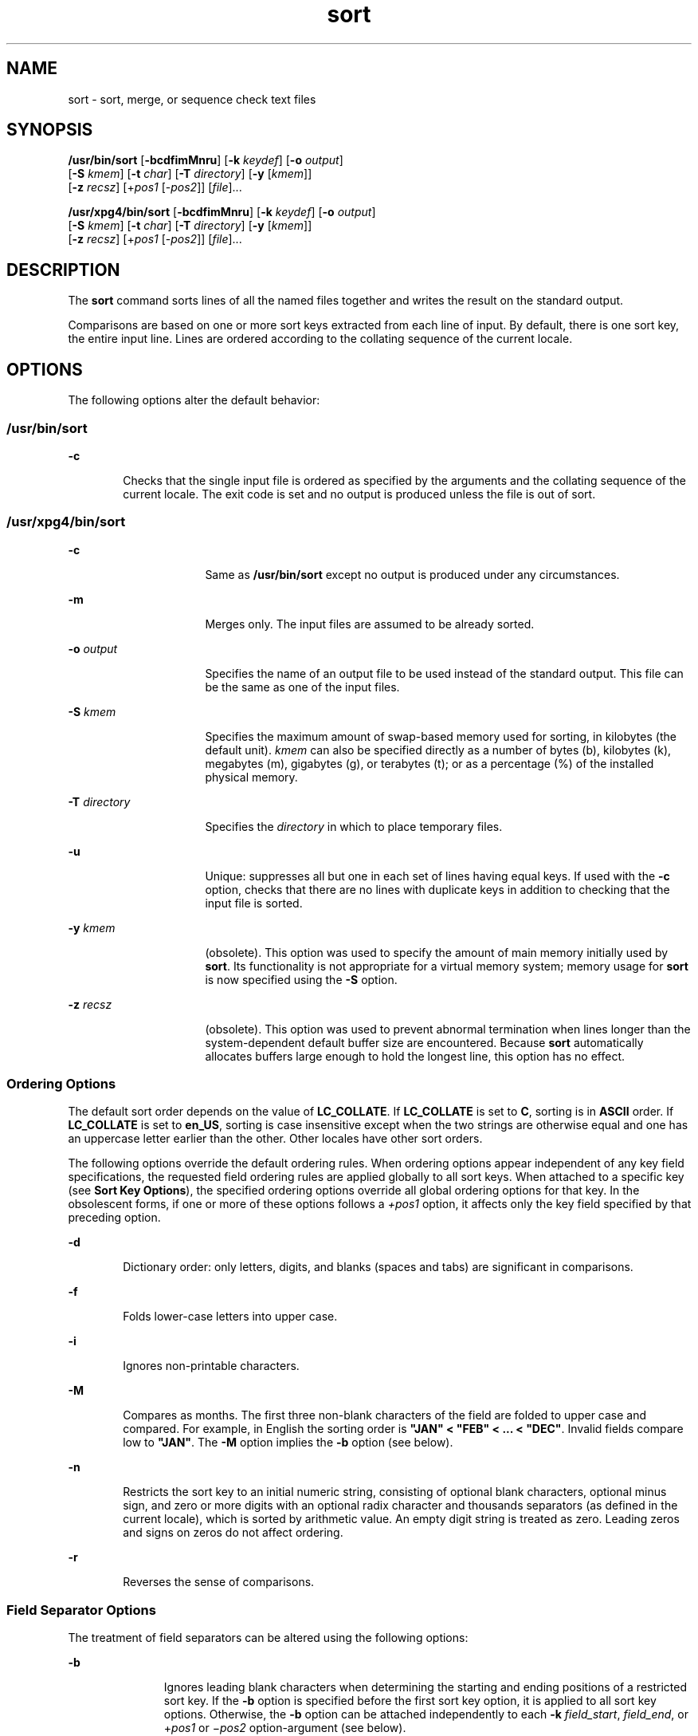 '\" te
.\" Copyright 1989 AT&T
.\" Copyright (c) 2001, Sun Microsystems, Inc.  All Rights Reserved
.\" Portions Copyright (c) 1992, X/Open Company Limited  All Rights Reserved
.\"
.\" Sun Microsystems, Inc. gratefully acknowledges The Open Group for
.\" permission to reproduce portions of its copyrighted documentation.
.\" Original documentation from The Open Group can be obtained online
.\" at http://www.opengroup.org/bookstore/.
.\"
.\" The Institute of Electrical and Electronics Engineers and The Open Group,
.\" have given us permission to reprint portions of their documentation.
.\"
.\" In the following statement, the phrase "this text" refers to portions
.\" of the system documentation.
.\"
.\" Portions of this text are reprinted and reproduced in electronic form in
.\" the Sun OS Reference Manual, from IEEE Std 1003.1, 2004 Edition, Standard
.\" for Information Technology -- Portable Operating System Interface (POSIX),
.\" The Open Group Base Specifications Issue 6, Copyright (C) 2001-2004 by the
.\" Institute of Electrical and Electronics Engineers, Inc and The Open Group.
.\" In the event of any discrepancy between these versions and the original
.\" IEEE and The Open Group Standard, the original IEEE and The Open Group
.\" Standard is the referee document.
.\"
.\" The original Standard can be obtained online at
.\" http://www.opengroup.org/unix/online.html.
.\"
.\" This notice shall appear on any product containing this material.
.\"
.\" CDDL HEADER START
.\"
.\" The contents of this file are subject to the terms of the
.\" Common Development and Distribution License (the "License").
.\" You may not use this file except in compliance with the License.
.\"
.\" You can obtain a copy of the license at usr/src/OPENSOLARIS.LICENSE
.\" or http://www.opensolaris.org/os/licensing.
.\" See the License for the specific language governing permissions
.\" and limitations under the License.
.\"
.\" When distributing Covered Code, include this CDDL HEADER in each
.\" file and include the License file at usr/src/OPENSOLARIS.LICENSE.
.\" If applicable, add the following below this CDDL HEADER, with the
.\" fields enclosed by brackets "[]" replaced with your own identifying
.\" information: Portions Copyright [yyyy] [name of copyright owner]
.\"
.\" CDDL HEADER END
.TH sort 1 "19 Nov 2001" "SunOS 5.11" "User Commands"
.SH NAME
sort \- sort, merge, or sequence check text files
.SH SYNOPSIS
.LP
.nf
\fB/usr/bin/sort\fR [\fB-bcdfimMnru\fR] [\fB-k\fR \fIkeydef\fR] [\fB-o\fR \fIoutput\fR]
     [\fB-S\fR \fIkmem\fR] [\fB-t\fR \fIchar\fR] [\fB-T\fR \fIdirectory\fR] [\fB-y\fR [\fIkmem\fR]]
     [\fB-z\fR \fIrecsz\fR] [+\fIpos1\fR [-\fIpos2\fR]] [\fIfile\fR]...
.fi

.LP
.nf
\fB/usr/xpg4/bin/sort\fR [\fB-bcdfimMnru\fR] [\fB-k\fR \fIkeydef\fR] [\fB-o\fR \fIoutput\fR]
     [\fB-S\fR \fIkmem\fR] [\fB-t\fR \fIchar\fR] [\fB-T\fR \fIdirectory\fR] [\fB-y\fR [\fIkmem\fR]]
     [\fB-z\fR \fIrecsz\fR] [+\fIpos1\fR [-\fIpos2\fR]] [\fIfile\fR]...
.fi

.SH DESCRIPTION
.sp
.LP
The
.B sort
command sorts lines of all the named files together and writes
the result on the standard output.
.sp
.LP
Comparisons are based on one or more sort keys extracted from each line of
input. By default, there is one sort key, the entire input line. Lines are
ordered according to the collating sequence of the current locale.
.SH OPTIONS
.sp
.LP
The following options alter the default behavior:
.SS "/usr/bin/sort"
.sp
.ne 2
.mk
.na
.B -c
.ad
.RS 6n
.rt
Checks that the single input file is ordered as specified by the arguments
and the collating sequence of the current locale. The exit code is set and no
output is produced unless the file is out of sort.
.RE

.SS "/usr/xpg4/bin/sort"
.sp
.ne 2
.mk
.na
.B -c
.ad
.RS 16n
.rt
Same as
.B /usr/bin/sort
except no output is produced under any
circumstances.
.RE

.sp
.ne 2
.mk
.na
.B -m
.ad
.RS 16n
.rt
Merges only. The input files are assumed to be already sorted.
.RE

.sp
.ne 2
.mk
.na
\fB-o\fR \fIoutput\fR
.ad
.RS 16n
.rt
Specifies the name of an output file to be used instead of the standard
output. This file can be the same as one of the input files.
.RE

.sp
.ne 2
.mk
.na
\fB-S\fR \fIkmem\fR
.ad
.RS 16n
.rt
Specifies the maximum amount of swap-based memory used for sorting, in
kilobytes (the default unit).
.I kmem
can also be specified directly as a
number of bytes (b), kilobytes (k), megabytes (m), gigabytes (g), or terabytes
(t); or as a percentage (%) of the installed physical memory.
.RE

.sp
.ne 2
.mk
.na
\fB-T\fR \fIdirectory\fR
.ad
.RS 16n
.rt
Specifies the
.I directory
in which to place temporary files.
.RE

.sp
.ne 2
.mk
.na
.B -u
.ad
.RS 16n
.rt
Unique: suppresses all but one in each set of lines having equal keys. If
used with the
.B -c
option, checks that there are no lines with duplicate
keys in addition to checking that the input file is sorted.
.RE

.sp
.ne 2
.mk
.na
\fB-y\fR \fIkmem\fR
.ad
.RS 16n
.rt
(obsolete). This option was used to specify the amount of main memory
initially used by
.BR sort .
Its functionality is not appropriate for a
virtual memory system; memory usage for
.B sort
is now specified using the
\fB-S\fR option.
.RE

.sp
.ne 2
.mk
.na
\fB-z\fR \fIrecsz\fR
.ad
.RS 16n
.rt
(obsolete). This option was used to prevent abnormal termination when lines
longer than the system-dependent default buffer size are encountered. Because
\fBsort\fR automatically allocates buffers large enough to hold the longest
line, this option has no effect.
.RE

.SS "Ordering Options"
.sp
.LP
The default sort order depends on the value of
.BR LC_COLLATE .
If
\fBLC_COLLATE\fR is set to
.BR C ,
sorting is in
.B ASCII
order. If
\fBLC_COLLATE\fR is set to
.BR en_US ,
sorting is case insensitive except
when the two strings are otherwise equal and one has an uppercase letter
earlier than the other. Other locales have other sort orders.
.sp
.LP
The following options override the default ordering rules. When ordering
options appear independent of any key field specifications, the requested
field ordering rules are applied globally to all sort keys. When attached to a
specific key (see
.BR "Sort Key Options" ),
the specified ordering options
override all global ordering options for that key. In the obsolescent forms,
if one or more of these options follows a
.I +pos1
option, it affects only
the key field specified by that preceding option.
.sp
.ne 2
.mk
.na
.B -d
.ad
.RS 6n
.rt
Dictionary order: only letters, digits, and blanks (spaces and tabs) are
significant in comparisons.
.RE

.sp
.ne 2
.mk
.na
\fB-f\fR
.ad
.RS 6n
.rt
Folds lower-case letters into upper case.
.RE

.sp
.ne 2
.mk
.na
.B -i
.ad
.RS 6n
.rt
Ignores non-printable characters.
.RE

.sp
.ne 2
.mk
.na
.B -M
.ad
.RS 6n
.rt
Compares as months. The first three non-blank characters of the field are
folded to upper case and compared. For example, in English the sorting order
is \fB"JAN" < "FEB" < .\|.\|. < "DEC"\fR. Invalid fields compare low to
\fB"JAN"\fR. The \fB-M\fR option implies the \fB-b\fR option (see below).
.RE

.sp
.ne 2
.mk
.na
.B -n
.ad
.RS 6n
.rt
Restricts the sort key to an initial numeric string, consisting of optional
blank characters, optional minus sign, and zero or more digits with an
optional radix character and thousands separators (as defined in the current
locale), which is sorted by arithmetic value.  An empty digit string is
treated as zero. Leading zeros and signs on zeros do not affect ordering.
.RE

.sp
.ne 2
.mk
.na
.B -r
.ad
.RS 6n
.rt
Reverses the sense of comparisons.
.RE

.SS "Field Separator Options"
.sp
.LP
The treatment of field separators can be altered using the following
options:
.sp
.ne 2
.mk
.na
.B -b
.ad
.RS 11n
.rt
Ignores leading blank characters when determining the starting and ending
positions of a restricted sort key. If the
.B -b
option is specified before
the first sort key option, it is applied to all sort key options. Otherwise,
the
.B -b
option can be attached independently to each
.BR -k
.IR field_start ,
.IR field_end ,
or +\fIpos1\fR or \(mi\fIpos2\fR
option-argument (see below).
.RE

.sp
.ne 2
.mk
.na
\fB-t\fR \fIchar\fR
.ad
.RS 11n
.rt
Use
.I char
as the field separator character.
.I char
is not considered
to be part of a field (although it can be included in a sort key).  Each
occurrence of
.I char
is significant (for example, \fI<char><char>\fR
delimits an empty field). If
.B -t
is not specified, blank characters are
used as default field separators; each maximal non-empty sequence of blank
characters that follows a non-blank character is a field separator.
.RE

.SS "Sort Key Options"
.sp
.LP
Sort keys can be specified using the options:
.sp
.ne 2
.mk
.na
\fB-k\fR \fIkeydef\fR
.ad
.RS 19n
.rt
The \fIkeydef\fR argument is a restricted sort key field definition. The
format of this definition is:
.sp
.in +2
.nf
\fB-k\fR \fIfield_start\fR [\fItype\fR] [\fB,\fIfield_end\fR [\fItype\fR] ]
.fi
.in -2
.sp

where:
.sp
.ne 2
.mk
.na
\fIfield_start\fR and \fIfield_end\fR
.ad
.sp .6
.RS 4n
define a key field restricted to a portion of the line.
.RE

.sp
.ne 2
.mk
.na
.I type
.ad
.sp .6
.RS 4n
is a modifier from the list of characters
.BR bdfiMnr .
The
.B b
modifier
behaves like the
.B -b
option, but applies only to the \fIfield_start\fR or
\fIfield_end\fR to which it is attached and characters within a field are
counted from the first non-blank character in the field. (This applies
separately to \fIfirst_character\fR and
.IR last_character .)
The other
modifiers behave like the corresponding options, but apply only to the key
field to which they are attached. They have this effect if specified with
\fIfield_start\fR, \fIfield_end\fR or both.  If any modifier is attached to a
\fIfield_start\fR or to a
.IR field_end ,
no option applies to either.
.RE

When there are multiple key fields, later keys are compared only after all
earlier keys compare equal. Except when the
.B -u
option is specified,
lines that otherwise compare equal are ordered as if none of the options
.BR -d ,
.BR -f ,
.BR -i ,
\fB-n\fR or \fB-k\fR were present (but with
\fB-r\fR still in effect, if it was specified) and with all bytes in the lines
significant to the comparison.
.sp
The notation:
.sp
.in +2
.nf
\fB-k\fR \fIfield_start\fR[\fItype\fR][\fB,\fIfield_end\fR[\fItype\fR]]
.fi
.in -2
.sp

defines a key field that begins at \fIfield_start\fR and ends at
\fIfield_end\fR inclusive, unless \fIfield_start\fR falls beyond the end of
the line or after
.IR field_end ,
in which case the key field is empty. A
missing \fIfield_end\fR means the last character of the line.
.sp
A field comprises a maximal sequence of non-separating characters and, in the
absence of option
.BR -t ,
any preceding field separator.
.sp
The \fIfield_start\fR portion of the \fIkeydef\fR option-argument has the
form:
.sp
.in +2
.nf
\fIfield_number\fR[\fB\&.\fIfirst_character\fR]
.fi
.in -2
.sp

Fields and characters within fields are numbered starting with 1.
\fIfield_number\fR and
.IR first_character ,
interpreted as positive decimal
integers, specify the first character to be used as part of a sort key. If
\fB\&.\fIfirst_character\fR is omitted, it refers to the first character of
the field.
.sp
The \fIfield_end\fR portion of the \fIkeydef\fR option-argument has the
form:
.sp
.in +2
.nf
\fIfield_number\fR[\fB\&.\fIlast_character\fR]
.fi
.in -2
.sp

The \fIfield_number\fR is as described above for \fIfield_start\fR.
.IR last_character ,
interpreted as a non-negative decimal integer, specifies
the last character to be used as part of the sort key. If \fIlast_character\fR
evaluates to zero or \fB\&.\fIlast_character\fR is omitted, it refers to
the last character of the field specified by
.IR field_number .
.sp
If the
.B -b
option or
.B b
type modifier is in effect, characters
within a field are counted from the first non-blank character in the field.
(This applies separately to \fIfirst_character\fR and
.IR last_character .)
.RE

.sp
.ne 2
.mk
.na
\fB[+\fIpos1\fR [\fB-\fIpos2\fR]]\fR
.ad
.RS 19n
.rt
(obsolete). Provide functionality equivalent to the \fB-k\fIkeydef\fR
option.
.sp
\fIpos1\fR and \fIpos2\fR each have the form \fIm\fB\&.\fIn\fR
optionally followed by one or more of the flags
.BR bdfiMnr .
A starting
position specified by \fB+\fIm\fB\&.\fIn\fR is interpreted to mean
the \fIn\fR+1st character in the \fIm\fR+1st field. A missing \fB\&.\fIn\fR
means \fB\&.0\fR, indicating the first character of the \fIm\fR+1st field. If
the
.B b
flag is in effect
.I n
is counted from the first non-blank in
the \fIm\fR+1st field; \fB+\fIm\fB\&.0b\fR refers to the first non-blank
character in the \fIm\fR+1st field.
.sp
A last position specified by \fB\(mi\fIm\fB\&.\fIn\fR is interpreted
to mean the \fIn\fRth character (including separators) after the last
character of the \fIm\fRth field. A missing \fB\&.\fIn\fR means \fB\&.\fR0,
indicating the last character of the \fIm\fRth field. If the \fBb\fR flag is
in effect
.I n
is counted from the last leading blank in the
.IR m +1st
field; \fB\(mi\fIm\fB\&.\fR1\fBb\fR refers to the first non-blank in the
\fIm\fR+1st field.
.sp
The fully specified
.I +pos1
\fI\(mipos2\fR form with type modifiers
\fBT\fR and
.BR U :
.sp
.in +2
.nf
+\fBw\fR.\fBxT\fR -\fBy\fR.\fBzU\fR
.fi
.in -2
.sp

is equivalent to:
.sp
.in +2
.nf
undefined (z==0 & U contains \fIb\fR & \fI-t\fR is present)
-k w+1.x+1T,y.0U     (z==0 otherwise)
-k w+1.x+1T,y+1.zU   (z > 0)
.fi
.in -2
.sp

Implementations support at least nine occurrences of the sort keys (the
\fB-k\fR option and obsolescent \fB+\fIpos1\fR and
\fB\(mi\fIpos2\fB)\fR which are significant in command line order. If no
sort key is specified, a default sort key of the entire line is used.
.RE

.SH OPERANDS
.sp
.LP
The following operand is supported:
.sp
.ne 2
.mk
.na
\fIfile\fR
.ad
.RS 8n
.rt
A path name of a file to be sorted, merged or checked. If no \fIfile\fR
operands are specified, or if a \fIfile\fR operand is \fB\(mi\fR, the standard
input is used.
.RE

.SH USAGE
.sp
.LP
See
.BR largefile (5)
for the description of the behavior of
.B sort
when
encountering files greater than or equal to 2 Gbyte ( 2^31 bytes).
.SH EXAMPLES
.sp
.LP
In the following examples, first the preferred and then the obsolete way of
specifying
.B sort
keys are given as an aid to understanding the
relationship between the two forms.
.LP
\fBExample 1\fR Sorting with the Second Field as a sort Key
.sp
.LP
Either of the following commands sorts the contents of \fBinfile\fR with the
second field as the sort key:

.sp
.in +2
.nf
example% \fBsort -k 2,2 infile\fR
example% \fBsort +1 \(mi2 infile\fR
.fi
.in -2
.sp

.LP
\fBExample 2\fR Sorting in Reverse Order
.sp
.LP
Either of the following commands sorts, in reverse order, the contents of
\fBinfile1\fR and
.BR infile2 ,
placing the output in \fBoutfile\fR and using
the second character of the second field as the sort key (assuming that the
first character of the second field is the field separator):

.sp
.in +2
.nf
example% \fBsort -r -o outfile -k 2.2,2.2 infile1 infile2\fR
example% \fBsort -r -o outfile +1.1 \(mi1.2 infile1 infile2\fR
.fi
.in -2
.sp

.LP
\fBExample 3\fR Sorting Using a Specified Character in One of the Files
.sp
.LP
Either of the following commands sorts the contents of \fBinfile1\fR and
\fBinfile2\fR using the second non-blank character of the second field as the
sort key:

.sp
.in +2
.nf
example% \fBsort -k 2.2b,2.2b infile1 infile2\fR
example% \fBsort +1.1b \(mi1.2b infile1 infile2\fR
.fi
.in -2
.sp

.LP
\fBExample 4\fR Sorting by Numeric User ID
.sp
.LP
Either of the following commands prints the
.BR passwd (4)
file (user
database) sorted by the numeric user ID (the third colon-separated field):

.sp
.in +2
.nf
example% \fBsort -t : -k 3,3n /etc/passwd\fR
example% \fBsort -t : +2 \(mi3n /etc/passwd\fR
.fi
.in -2
.sp

.LP
\fBExample 5\fR Printing Sorted Lines Excluding Lines that Duplicate a
Field
.sp
.LP
Either of the following commands prints the lines of the already sorted file
\fBinfile\fR, suppressing all but one occurrence of lines having the same
third field:

.sp
.in +2
.nf
example% \fBsort -um -k 3.1,3.0 infile\fR
example% \fBsort -um +2.0 \(mi3.0 infile\fR
.fi
.in -2
.sp

.LP
\fBExample 6\fR Sorting by Host IP Address
.sp
.LP
Either of the following commands prints the
.BR hosts (4)
file (IPv4 hosts
database), sorted by the numeric
.B IP
address (the first four numeric
fields):

.sp
.in +2
.nf
example$ \fBsort -t . -k 1,1n -k 2,2n -k 3,3n -k 4,4n /etc/hosts\fR
example$ \fBsort -t . +0 -1n +1 -2n +2 -3n +3 -4n /etc/hosts\fR
.fi
.in -2
.sp

.sp
.LP
Since '\fB\&.\fR' is both the field delimiter and, in many locales, the
decimal separator, failure to specify both ends of the field leads to results
where the second field is interpreted as a fractional portion of the first,
and so forth.

.SH ENVIRONMENT VARIABLES
.sp
.LP
See
.BR environ (5)
for descriptions of the following environment variables
that affect the execution of
.BR sort :
.BR LANG ,
.BR LC_ALL ,
.BR LC_COLLATE ,
.BR LC_MESSAGES ,
and
.BR NLSPATH .
.sp
.ne 2
.mk
.na
.B LC_CTYPE
.ad
.RS 14n
.rt
Determine the locale for the interpretation of sequences of bytes of text
data as characters (for example, single- versus multi-byte characters in
arguments and input files) and the behavior of character classification for
the
.BR -b ,
.BR -d ,
\fB-f\fR, \fB-i\fR and \fB-n\fR options.
.RE

.sp
.ne 2
.mk
.na
.B LC_NUMERIC
.ad
.RS 14n
.rt
Determine the locale for the definition of the radix character and thousands
separator for the
.B -n
option.
.RE

.SH EXIT STATUS
.sp
.LP
The following exit values are returned:
.sp
.ne 2
.mk
.na
.B 0
.ad
.RS 6n
.rt
All input files were output successfully, or
.B -c
was specified and the
input file was correctly sorted.
.RE

.sp
.ne 2
.mk
.na
.B 1
.ad
.RS 6n
.rt
Under the
.B -c
option, the file was not ordered as specified, or if the
\fB-c\fR and \fB-u\fR options were both specified, two input lines were found
with equal keys.
.RE

.sp
.ne 2
.mk
.na
.B >1
.ad
.RS 6n
.rt
An error occurred.
.RE

.SH FILES
.sp
.ne 2
.mk
.na
.B /var/tmp/stm???
.ad
.RS 19n
.rt
Temporary files
.RE

.SH ATTRIBUTES
.sp
.LP
See
.BR attributes (5)
for descriptions of the following attributes:
.SS "/usr/bin/sort"
.sp

.sp
.TS
tab() box;
cw(2.75i) |cw(2.75i)
lw(2.75i) |lw(2.75i)
.
ATTRIBUTE TYPEATTRIBUTE VALUE
_
AvailabilitySUNWesu
_
CSIEnabled
.TE

.SS "/usr/xpg4/bin/sort"
.sp

.sp
.TS
tab() box;
cw(2.75i) |cw(2.75i)
lw(2.75i) |lw(2.75i)
.
ATTRIBUTE TYPEATTRIBUTE VALUE
_
AvailabilitySUNWxcu4
_
CSIEnabled
_
Interface StabilityStandard
.TE

.SH SEE ALSO
.sp
.LP
.BR comm (1),
.BR join (1),
.BR uniq (1),
.BR nl_langinfo (3C),
.BR strftime (3C),
.BR hosts (4),
.BR passwd (4),
.BR attributes (5),
.BR environ (5),
.BR largefile (5),
.BR standards (5)
.SH DIAGNOSTICS
.sp
.LP
Comments and exits with non-zero status for various trouble conditions (for
example, when input lines are too long), and for disorders discovered under
the
.B -c
option.
.SH NOTES
.sp
.LP
When the last line of an input file is missing a
.B new-line
character,
\fBsort\fR appends one, prints a warning message, and continues.
.sp
.LP
\fBsort\fR does not guarantee preservation of relative line ordering on equal
keys.
.sp
.LP
One can tune
.B sort
performance for a specific scenario using the
\fB-S\fR option. However, one should note in particular that \fBsort\fR has
greater knowledge of how to use a finite amount of memory for sorting than the
virtual memory system. Thus, a sort invoked to request an extremely large
amount of memory via the
.B -S
option could perform extremely poorly.
.sp
.LP
As noted, certain of the field modifiers (such as
.B -M
and
.BR -d )
cause the interpretation of input data to be done with reference to
locale-specific settings. The results of this interpretation can be unexpected
if one's expectations are not aligned with the conventions established by the
locale. In the case of the month keys,
.B sort
does not attempt to
compensate for approximate month abbreviations. The precise month
abbreviations from \fBnl_langinfo\fR(3C) or \fBstrftime\fR(3C) are the only
ones recognized. For printable or dictionary order, if these concepts are not
well-defined by the locale, an empty sort key might be the result, leading to
the next key being the significant one for determining the appropriate
ordering.
